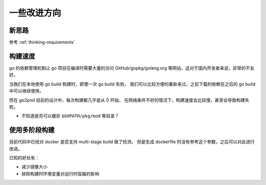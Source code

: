 一些改进方向
===================

新思路
--------

参考 :ref:`thinking-requirements`

构建速度
----------

go 的依赖管理机制让 go 项目在编译时需要大量的访问 GitHub/gopkg/golang.org
等网站，这对于国内开发者来说，非常的不友好。

当我们在本地使用 go build 构建时，即使一次 go build 失败，
我们可以比较方便的重新来过，之前下载的依赖在之后的 go build 中可以继续使用。

而在 go2pod 目前的设计中，每次构建都几乎是从 0 开始，
在网络条件不好的情况下，构建速度会比较慢，甚至会导致构建失败。

- 不知道是否可以缓存 ``$GOPATH/pkg/mod`` 等目录？


使用多阶段构建
----------------------

目前代码中已经对 docker 是否支持 multi-stage build 做了检测，
但是生成 dockerfile 时没有参考这个参数，之后可以对此进行改进。

已知的好处有：

- 减少镜像大小
- 排除构建时环境变量对运行时容器的影响
